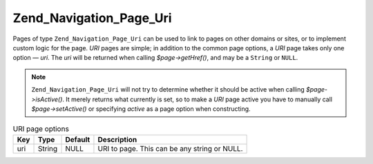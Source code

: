 .. _zend.navigation.pages.uri:

Zend_Navigation_Page_Uri
========================

Pages of type ``Zend_Navigation_Page_Uri`` can be used to link to pages on other domains or sites, or to implement custom logic for the page. *URI* pages are simple; in addition to the common page options, a *URI* page takes only one option — *uri*. The *uri* will be returned when calling *$page->getHref()*, and may be a ``String`` or ``NULL``.

.. note::

   ``Zend_Navigation_Page_Uri`` will not try to determine whether it should be active when calling *$page->isActive()*. It merely returns what currently is set, so to make a *URI* page active you have to manually call *$page->setActive()* or specifying *active* as a page option when constructing.

.. _zend.navigation.pages.uri.options:

.. table:: URI page options

   +---+------+-------+--------------------------------------------+
   |Key|Type  |Default|Description                                 |
   +===+======+=======+============================================+
   |uri|String|NULL   |URI to page. This can be any string or NULL.|
   +---+------+-------+--------------------------------------------+


